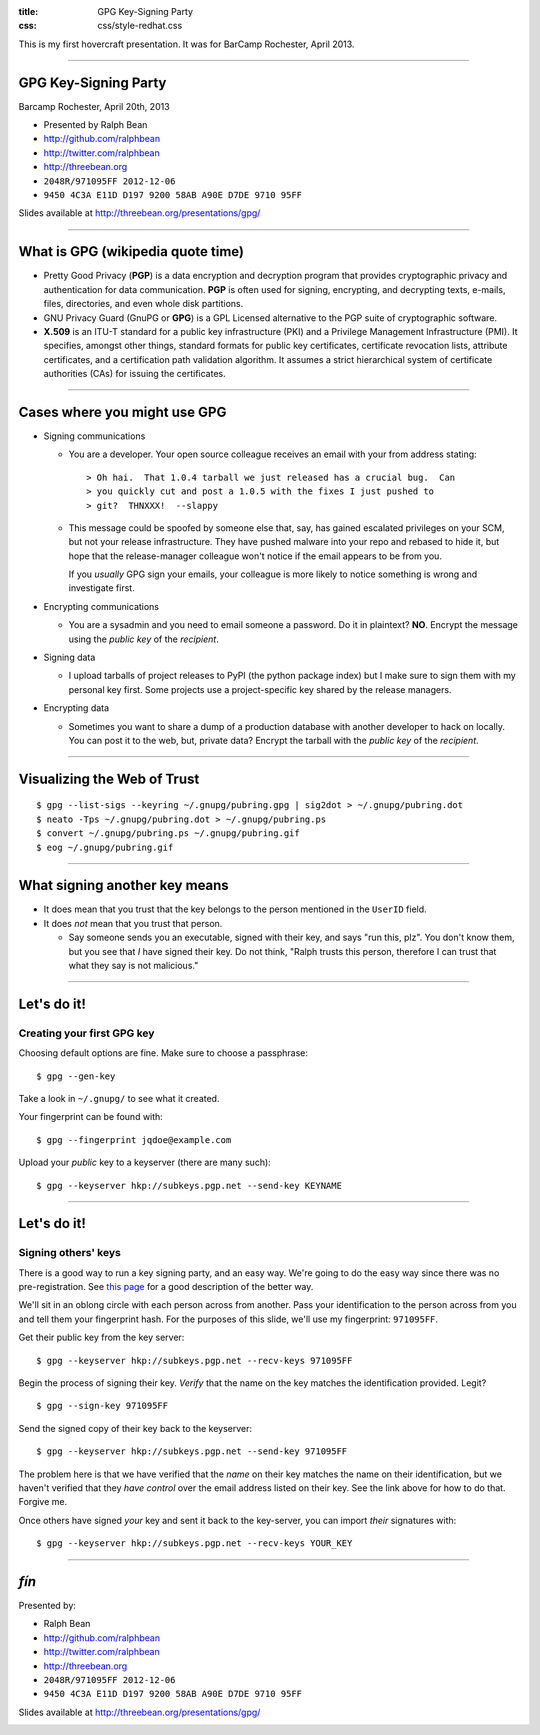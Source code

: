 :title: GPG Key-Signing Party
:css: css/style-redhat.css

This is my first hovercraft presentation.
It was for BarCamp Rochester, April 2013.

----

GPG Key-Signing Party
---------------------

Barcamp Rochester, April 20th, 2013

- Presented by Ralph Bean
- http://github.com/ralphbean
- http://twitter.com/ralphbean
- http://threebean.org
- ``2048R/971095FF 2012-12-06``
- ``9450 4C3A E11D D197 9200 58AB A90E D7DE 9710 95FF``

Slides available at http://threebean.org/presentations/gpg/

.. image:: http://i.creativecommons.org/l/by-sa/3.0/88x31.png

----

What is GPG (wikipedia quote time)
----------------------------------

- Pretty Good Privacy (**PGP**) is a data encryption and decryption program
  that provides cryptographic privacy and authentication for data
  communication. **PGP** is often used for signing, encrypting, and decrypting
  texts, e-mails, files, directories, and even whole disk partitions.

- GNU Privacy Guard (GnuPG or **GPG**) is a GPL Licensed alternative to the PGP
  suite of cryptographic software.

- **X.509** is an ITU-T standard for a public key infrastructure (PKI) and 
  a Privilege Management Infrastructure (PMI).
  It specifies, amongst other things, standard formats for public key
  certificates, certificate revocation lists, attribute certificates,
  and a certification path validation algorithm.
  It assumes a strict hierarchical system of certificate authorities (CAs)
  for issuing the certificates.

----

Cases where you might use GPG
-----------------------------

- Signing communications

  - You are a developer.  Your open source colleague receives an email with
    your from address stating::

       > Oh hai.  That 1.0.4 tarball we just released has a crucial bug.  Can
       > you quickly cut and post a 1.0.5 with the fixes I just pushed to
       > git?  THNXXX!  --slappy

  - This message could be spoofed by someone else that, say, has gained
    escalated privileges on your SCM, but not your release infrastructure.
    They have pushed malware into your repo and rebased to hide it, but hope
    that the release-manager colleague won't notice if the email appears to be
    from you.

    If you *usually* GPG sign your emails, your colleague is more likely to
    notice something is wrong and investigate first.

- Encrypting communications

  - You are a sysadmin and you need to email someone a password.
    Do it in plaintext?  **NO**.  Encrypt the message using the *public key*
    of the *recipient*.

- Signing data

  - I upload tarballs of project releases to PyPI (the python package index)
    but I make sure to sign them with my personal key first.  Some projects
    use a project-specific key shared by the release managers.

- Encrypting data

  - Sometimes you want to share a dump of a production database with another
    developer to hack on locally.  You can post it to the web, but, private
    data?  Encrypt the tarball with the *public key* of the *recipient*.

----

Visualizing the Web of Trust
----------------------------

.. image:: http://threebean.org/pubring.gif
   :width: 500px
   :height: 500px

::

    $ gpg --list-sigs --keyring ~/.gnupg/pubring.gpg | sig2dot > ~/.gnupg/pubring.dot
    $ neato -Tps ~/.gnupg/pubring.dot > ~/.gnupg/pubring.ps
    $ convert ~/.gnupg/pubring.ps ~/.gnupg/pubring.gif
    $ eog ~/.gnupg/pubring.gif

----

What signing another key means
------------------------------

- It does mean that you trust that the key belongs to the person mentioned in
  the ``UserID`` field.

- It does *not* mean that you trust that person.

  - Say someone sends you an executable, signed with their key, and says
    "run this, plz".  You don't know them, but you see that *I* have signed
    their key.  Do not think, "Ralph trusts this person, therefore I can
    trust that what they say is not malicious."

----

Let's do it!
------------

Creating your first GPG key
~~~~~~~~~~~~~~~~~~~~~~~~~~~

Choosing default options are fine.  Make sure to choose a passphrase::

    $ gpg --gen-key

Take a look in ``~/.gnupg/`` to see what it created.

Your fingerprint can be found with::

    $ gpg --fingerprint jqdoe@example.com

Upload your *public* key to a keyserver (there are many such)::

    $ gpg --keyserver hkp://subkeys.pgp.net --send-key KEYNAME

----

Let's do it!
------------

Signing others' keys
~~~~~~~~~~~~~~~~~~~~

There is a good way to run a key signing party, and an easy way.  We're
going to do the easy way since there was no pre-registration.  See `this
page <http://www.phillylinux.org/keys/terminal.html>`_ for a good description
of the better way.

We'll sit in an oblong circle with each person across from another.  Pass your
identification to the person across from you and tell them your fingerprint
hash.  For the purposes of this slide, we'll use my fingerprint:  ``971095FF``.

Get their public key from the key server::

    $ gpg --keyserver hkp://subkeys.pgp.net --recv-keys 971095FF

Begin the process of signing their key.  *Verify* that the name on the key
matches the identification provided.  Legit?

::

    $ gpg --sign-key 971095FF

Send the signed copy of their key back to the keyserver::

    $ gpg --keyserver hkp://subkeys.pgp.net --send-key 971095FF

The problem here is that we have verified that the *name* on their key
matches the name on their identification, but we haven't verified that
they *have control* over the email address listed on their key.  See
the link above for how to do that.  Forgive me.

Once others have signed *your* key and sent it back to the key-server, you
can import *their* signatures with::

    $ gpg --keyserver hkp://subkeys.pgp.net --recv-keys YOUR_KEY

----

*fín*
-----

Presented by:

- Ralph Bean
- http://github.com/ralphbean
- http://twitter.com/ralphbean
- http://threebean.org
- ``2048R/971095FF 2012-12-06``
- ``9450 4C3A E11D D197 9200 58AB A90E D7DE 9710 95FF``

Slides available at http://threebean.org/presentations/gpg/

.. image:: http://i.creativecommons.org/l/by-sa/3.0/88x31.png
